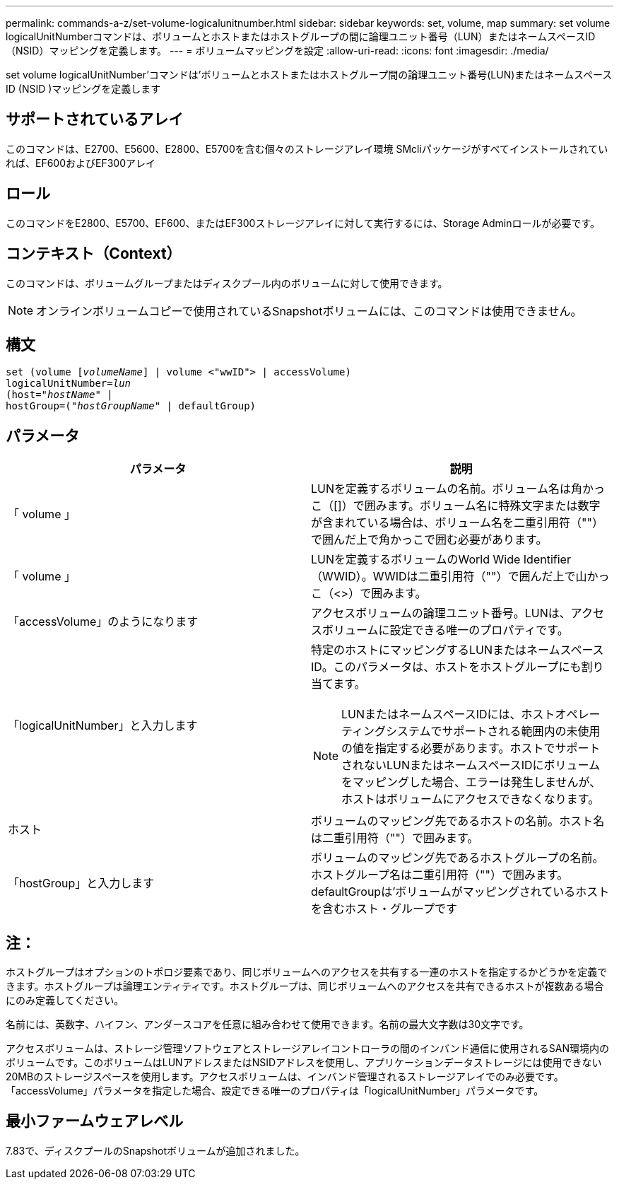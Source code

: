 ---
permalink: commands-a-z/set-volume-logicalunitnumber.html 
sidebar: sidebar 
keywords: set, volume, map 
summary: set volume logicalUnitNumberコマンドは、ボリュームとホストまたはホストグループの間に論理ユニット番号（LUN）またはネームスペースID（NSID）マッピングを定義します。 
---
= ボリュームマッピングを設定
:allow-uri-read: 
:icons: font
:imagesdir: ./media/


[role="lead"]
set volume logicalUnitNumber'コマンドは'ボリュームとホストまたはホストグループ間の論理ユニット番号(LUN)またはネームスペースID (NSID )マッピングを定義します



== サポートされているアレイ

このコマンドは、E2700、E5600、E2800、E5700を含む個々のストレージアレイ環境 SMcliパッケージがすべてインストールされていれば、EF600およびEF300アレイ



== ロール

このコマンドをE2800、E5700、EF600、またはEF300ストレージアレイに対して実行するには、Storage Adminロールが必要です。



== コンテキスト（Context）

このコマンドは、ボリュームグループまたはディスクプール内のボリュームに対して使用できます。

[NOTE]
====
オンラインボリュームコピーで使用されているSnapshotボリュームには、このコマンドは使用できません。

====


== 構文

[listing, subs="+macros"]
----
set (volume pass:quotes[[_volumeName_]] | volume <"wwID"> | accessVolume)
pass:quotes[logicalUnitNumber=_lun_]
pass:quotes[(host="_hostName_"] |
hostGroup=pass:quotes[("_hostGroupName_"] | defaultGroup)
----


== パラメータ

[cols="2*"]
|===
| パラメータ | 説明 


 a| 
「 volume 」
 a| 
LUNを定義するボリュームの名前。ボリューム名は角かっこ（[]）で囲みます。ボリューム名に特殊文字または数字が含まれている場合は、ボリューム名を二重引用符（""）で囲んだ上で角かっこで囲む必要があります。



 a| 
「 volume 」
 a| 
LUNを定義するボリュームのWorld Wide Identifier（WWID）。WWIDは二重引用符（""）で囲んだ上で山かっこ（<>）で囲みます。



 a| 
「accessVolume」のようになります
 a| 
アクセスボリュームの論理ユニット番号。LUNは、アクセスボリュームに設定できる唯一のプロパティです。



 a| 
「logicalUnitNumber」と入力します
 a| 
特定のホストにマッピングするLUNまたはネームスペースID。このパラメータは、ホストをホストグループにも割り当てます。

[NOTE]
====
LUNまたはネームスペースIDには、ホストオペレーティングシステムでサポートされる範囲内の未使用の値を指定する必要があります。ホストでサポートされないLUNまたはネームスペースIDにボリュームをマッピングした場合、エラーは発生しませんが、ホストはボリュームにアクセスできなくなります。

====


 a| 
ホスト
 a| 
ボリュームのマッピング先であるホストの名前。ホスト名は二重引用符（""）で囲みます。



 a| 
「hostGroup」と入力します
 a| 
ボリュームのマッピング先であるホストグループの名前。ホストグループ名は二重引用符（""）で囲みます。defaultGroupは'ボリュームがマッピングされているホストを含むホスト・グループです

|===


== 注：

ホストグループはオプションのトポロジ要素であり、同じボリュームへのアクセスを共有する一連のホストを指定するかどうかを定義できます。ホストグループは論理エンティティです。ホストグループは、同じボリュームへのアクセスを共有できるホストが複数ある場合にのみ定義してください。

名前には、英数字、ハイフン、アンダースコアを任意に組み合わせて使用できます。名前の最大文字数は30文字です。

アクセスボリュームは、ストレージ管理ソフトウェアとストレージアレイコントローラの間のインバンド通信に使用されるSAN環境内のボリュームです。このボリュームはLUNアドレスまたはNSIDアドレスを使用し、アプリケーションデータストレージには使用できない20MBのストレージスペースを使用します。アクセスボリュームは、インバンド管理されるストレージアレイでのみ必要です。「accessVolume」パラメータを指定した場合、設定できる唯一のプロパティは「logicalUnitNumber」パラメータです。



== 最小ファームウェアレベル

7.83で、ディスクプールのSnapshotボリュームが追加されました。
